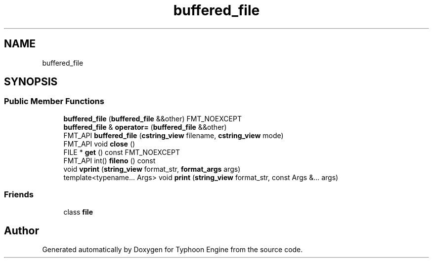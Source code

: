 .TH "buffered_file" 3 "Sat Jul 20 2019" "Version 0.1" "Typhoon Engine" \" -*- nroff -*-
.ad l
.nh
.SH NAME
buffered_file
.SH SYNOPSIS
.br
.PP
.SS "Public Member Functions"

.in +1c
.ti -1c
.RI "\fBbuffered_file\fP (\fBbuffered_file\fP &&other) FMT_NOEXCEPT"
.br
.ti -1c
.RI "\fBbuffered_file\fP & \fBoperator=\fP (\fBbuffered_file\fP &&other)"
.br
.ti -1c
.RI "FMT_API \fBbuffered_file\fP (\fBcstring_view\fP filename, \fBcstring_view\fP mode)"
.br
.ti -1c
.RI "FMT_API void \fBclose\fP ()"
.br
.ti -1c
.RI "FILE * \fBget\fP () const FMT_NOEXCEPT"
.br
.ti -1c
.RI "FMT_API int() \fBfileno\fP () const"
.br
.ti -1c
.RI "void \fBvprint\fP (\fBstring_view\fP format_str, \fBformat_args\fP args)"
.br
.ti -1c
.RI "template<typename\&.\&.\&. Args> void \fBprint\fP (\fBstring_view\fP format_str, const Args &\&.\&.\&. args)"
.br
.in -1c
.SS "Friends"

.in +1c
.ti -1c
.RI "class \fBfile\fP"
.br
.in -1c

.SH "Author"
.PP 
Generated automatically by Doxygen for Typhoon Engine from the source code\&.
